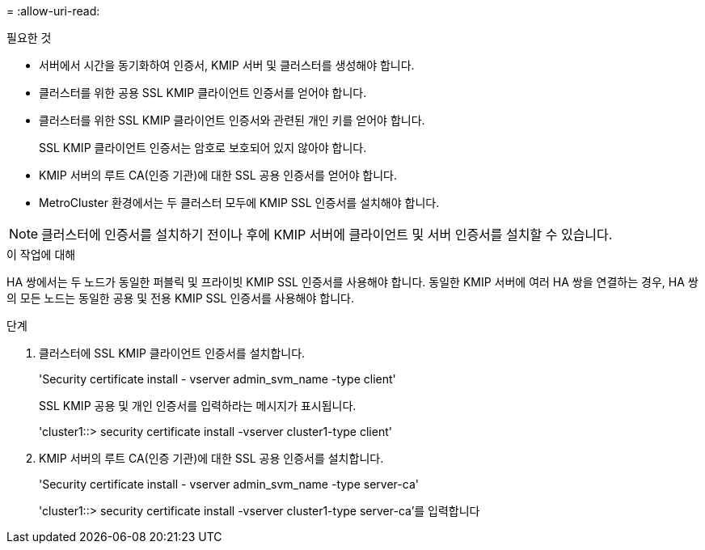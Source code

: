 = 
:allow-uri-read: 


.필요한 것
* 서버에서 시간을 동기화하여 인증서, KMIP 서버 및 클러스터를 생성해야 합니다.
* 클러스터를 위한 공용 SSL KMIP 클라이언트 인증서를 얻어야 합니다.
* 클러스터를 위한 SSL KMIP 클라이언트 인증서와 관련된 개인 키를 얻어야 합니다.
+
SSL KMIP 클라이언트 인증서는 암호로 보호되어 있지 않아야 합니다.

* KMIP 서버의 루트 CA(인증 기관)에 대한 SSL 공용 인증서를 얻어야 합니다.
* MetroCluster 환경에서는 두 클러스터 모두에 KMIP SSL 인증서를 설치해야 합니다.


[NOTE]
====
클러스터에 인증서를 설치하기 전이나 후에 KMIP 서버에 클라이언트 및 서버 인증서를 설치할 수 있습니다.

====
.이 작업에 대해
HA 쌍에서는 두 노드가 동일한 퍼블릭 및 프라이빗 KMIP SSL 인증서를 사용해야 합니다. 동일한 KMIP 서버에 여러 HA 쌍을 연결하는 경우, HA 쌍의 모든 노드는 동일한 공용 및 전용 KMIP SSL 인증서를 사용해야 합니다.

.단계
. 클러스터에 SSL KMIP 클라이언트 인증서를 설치합니다.
+
'Security certificate install - vserver admin_svm_name -type client'

+
SSL KMIP 공용 및 개인 인증서를 입력하라는 메시지가 표시됩니다.

+
'cluster1::> security certificate install -vserver cluster1-type client'

. KMIP 서버의 루트 CA(인증 기관)에 대한 SSL 공용 인증서를 설치합니다.
+
'Security certificate install - vserver admin_svm_name -type server-ca'

+
'cluster1::> security certificate install -vserver cluster1-type server-ca'를 입력합니다


